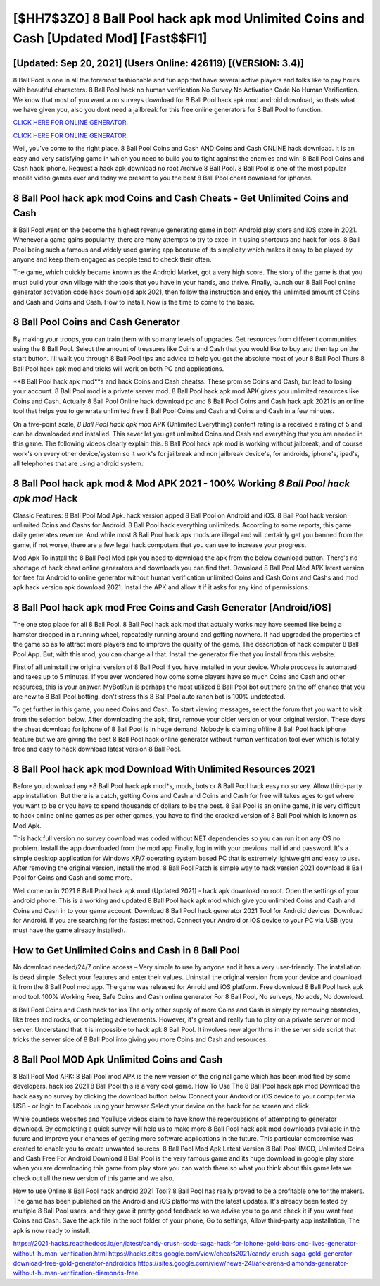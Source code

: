 [$HH7$3ZO] 8 Ball Pool hack apk mod Unlimited Coins and Cash [Updated Mod] [Fast$$FI1]
=========

[Updated: Sep 20, 2021] (Users Online: 426119) [(VERSION: 3.4)]
---------

8 Ball Pool is one in all the foremost fashionable and fun app that have several active players and folks like to pay hours with beautiful characters.  8 Ball Pool hack no human verification No Survey No Activation Code No Human Verification.  We know that most of you want a no surveys download for 8 Ball Pool hack apk mod android download, so thats what we have given you, also you dont need a jailbreak for this free online generators for 8 Ball Pool to function.

`CLICK HERE FOR ONLINE GENERATOR`_.

.. _CLICK HERE FOR ONLINE GENERATOR: http://maxdld.xyz/8f0cded

`CLICK HERE FOR ONLINE GENERATOR`_.

.. _CLICK HERE FOR ONLINE GENERATOR: http://maxdld.xyz/8f0cded

Well, you've come to the right place.  8 Ball Pool Coins and Cash AND Coins and Cash ONLINE hack download. It is an easy and very satisfying game in which you need to build you to fight against the enemies and win. 8 Ball Pool Coins and Cash hack iphone.  Request a hack apk download no root Archive 8 Ball Pool.  8 Ball Pool is one of the most popular mobile video games ever and today we present to you the best 8 Ball Pool cheat download for iphones.

8 Ball Pool hack apk mod Coins and Cash Cheats - Get Unlimited Coins and Cash
---------

8 Ball Pool went on the become the highest revenue generating game in both Android play store and iOS store in 2021. Whenever a game gains popularity, there are many attempts to try to excel in it using shortcuts and hack for ioss.  8 Ball Pool being such a famous and widely used gaming app because of its simplicity which makes it easy to be played by anyone and keep them engaged as people tend to check their often.

The game, which quickly became known as the Android Market, got a very high score. The story of the game is that you must build your own village with the tools that you have in your hands, and thrive. Finally, launch our 8 Ball Pool online generator activation code hack download apk 2021, then follow the instruction and enjoy the unlimited amount of Coins and Cash and Coins and Cash. How to install, Now is the time to come to the basic.


8 Ball Pool Coins and Cash Generator
---------

By making your troops, you can train them with so many levels of upgrades. Get resources from different communities using the 8 Ball Pool. Select the amount of treasures like Coins and Cash that you would like to buy and then tap on the start button.  I'll walk you through 8 Ball Pool tips and advice to help you get the absolute most of your 8 Ball Pool Thurs 8 Ball Pool hack apk mod and tricks will work on both PC and applications.

**8 Ball Pool hack apk mod**s and hack Coins and Cash cheatss: These promise Coins and Cash, but lead to losing your account.  8 Ball Pool mod is a private server mod. 8 Ball Pool hack apk mod APK gives you unlimited resources like Coins and Cash. Actually 8 Ball Pool Online hack download pc and 8 Ball Pool Coins and Cash hack apk 2021 is an online tool that helps you to generate unlimited free 8 Ball Pool Coins and Cash and Coins and Cash in a few minutes.

On a five-point scale, *8 Ball Pool hack apk mod* APK (Unlimited Everything) content rating is a received a rating of 5 and can be downloaded and installed. This sever let you get unlimited Coins and Cash and everything that you are needed in this game.  The following videos clearly explain this. 8 Ball Pool hack apk mod is working without jailbreak, and of course work's on every other device/system so it work's for jailbreak and non jailbreak device's, for androids, iphone's, ipad's, all telephones that are using android system.

8 Ball Pool hack apk mod & Mod APK 2021 - 100% Working *8 Ball Pool hack apk mod* Hack
---------

Classic Features: 8 Ball Pool  Mod Apk.  hack version apped 8 Ball Pool on Android and iOS.  8 Ball Pool hack version unlimited Coins and Cashs for Android. 8 Ball Pool hack everything unlimiteds.  According to some reports, this game daily generates revenue. And while most 8 Ball Pool hack apk mods are illegal and will certainly get you banned from the game, if not worse, there are a few legal hack computers that you can use to increase your progress.

Mod Apk To install the 8 Ball Pool Mod apk you need to download the apk from the below download button.  There's no shortage of hack cheat online generators and downloads you can find that. Download 8 Ball Pool Mod APK latest version for free for Android to online generator without human verification unlimited Coins and Cash,Coins and Cashs and  mod apk hack version apk download 2021. Install the APK and allow it if it asks for any kind of permissions.

8 Ball Pool hack apk mod Free Coins and Cash Generator [Android/iOS]
---------

The one stop place for all 8 Ball Pool. 8 Ball Pool hack apk mod that actually works may have seemed like being a hamster dropped in a running wheel, repeatedly running around and getting nowhere.  It had upgraded the properties of the game so as to attract more players and to improve the quality of the game. The description of hack computer 8 Ball Pool App.  But, with this mod, you can change all that. Install the generator file that you install from this website.

First of all uninstall the original version of 8 Ball Pool if you have installed in your device.  Whole proccess is automated and takes up to 5 minutes. If you ever wondered how come some players have so much Coins and Cash and other resources, this is your answer.  MyBotRun is perhaps the most utilized 8 Ball Pool bot out there on the off chance that you are new to 8 Ball Pool botting, don't stress this 8 Ball Pool auto ranch bot is 100% undetected.

To get further in this game, you need Coins and Cash. To start viewing messages, select the forum that you want to visit from the selection below. After downloading the apk, first, remove your older version or your original version.  These days the cheat download for iphone of 8 Ball Pool is in huge demand.  Nobody is claiming offline 8 Ball Pool hack iphone feature but we are giving the best 8 Ball Pool hack online generator without human verification tool ever which is totally free and easy to hack download latest version 8 Ball Pool.

8 Ball Pool hack apk mod Download With Unlimited Resources 2021
---------

Before you download any *8 Ball Pool hack apk mod*s, mods, bots or 8 Ball Pool hack easy no survey. Allow third-party app installation.  But there is a catch, getting Coins and Cash and Coins and Cash for free will takes ages to get where you want to be or you have to spend thousands of dollars to be the best.  8 Ball Pool is an online game, it is very difficult to hack online online games as per other games, you have to find the cracked version of 8 Ball Pool which is known as Mod Apk.

This hack full version no survey download was coded without NET dependencies so you can run it on any OS no problem. Install the app downloaded from the mod app Finally, log in with your previous mail id and password. It's a simple desktop application for Windows XP/7 operating system based PC that is extremely lightweight and easy to use.  After removing the original version, install the mod. 8 Ball Pool Patch is simple way to hack version 2021 download 8 Ball Pool for Coins and Cash and some more.

Well come on in 2021 8 Ball Pool hack apk mod (Updated 2021) - hack apk download no root.  Open the settings of your android phone.  This is a working and updated ‎8 Ball Pool hack apk mod which give you unlimited Coins and Cash and Coins and Cash in to your game account.  Download 8 Ball Pool hack generator 2021 Tool for Android devices: Download for Android.  If you are searching for the fastest method. Connect your Android or iOS device to your PC via USB (you must have the game already installed).

How to Get Unlimited Coins and Cash in 8 Ball Pool
---------

No download needed/24/7 online access – Very simple to use by anyone and it has a very user-friendly. The installation is dead simple.  Select your features and enter their values. Uninstall the original version from your device and download it from the 8 Ball Pool mod app.  The game was released for Anroid and iOS platform. Free download 8 Ball Pool hack apk mod tool.  100% Working Free, Safe Coins and Cash online generator For 8 Ball Pool, No surveys, No adds, No download.

8 Ball Pool Coins and Cash hack for ios The only other supply of more Coins and Cash is simply by removing obstacles, like trees and rocks, or completing achievements.  However, it's great and really fun to play on a private server or mod server. Understand that it is impossible to hack apk 8 Ball Pool.  It involves new algorithms in the server side script that tricks the server side of 8 Ball Pool into giving you more Coins and Cash and resources.

8 Ball Pool MOD Apk Unlimited Coins and Cash
---------

8 Ball Pool Mod APK: 8 Ball Pool mod APK is the new version of the original game which has been modified by some developers.  hack ios 2021 8 Ball Pool this is a very cool game. How To Use The 8 Ball Pool hack apk mod Download the hack easy no survey by clicking the download button below Connect your Android or iOS device to your computer via USB - or login to Facebook using your browser Select your device on the hack for pc screen and click.

While countless websites and YouTube videos claim to have know the repercussions of attempting to generator download.  By completing a quick survey will help us to make more 8 Ball Pool hack apk mod downloads available in the future and improve your chances of getting more software applications in the future. This particular compromise was created to enable you to create unwanted sources. 8 Ball Pool Mod Apk Latest Version 8 Ball Pool (MOD, Unlimited Coins and Cash Free For Android Download 8 Ball Pool is the very famous game and its huge download in google play store when you are downloading this game from play store you can watch there so what you think about this game lets we check out all the new version of this game and we also.

How to use Online 8 Ball Pool hack android 2021 Tool? 8 Ball Pool has really proved to be a profitable one for the makers.  The game has been published on the Android and iOS platforms with the latest updates.  It's already been tested by multiple 8 Ball Pool users, and they gave it pretty good feedback so we advise you to go and check it if you want free Coins and Cash.  Save the apk file in the root folder of your phone, Go to settings, Allow third-party app installation, The apk is now ready to install.

https://2021-hacks.readthedocs.io/en/latest/candy-crush-soda-saga-hack-for-iphone-gold-bars-and-lives-generator-without-human-verification.html
https://hacks.sites.google.com/view/cheats2021/candy-crush-saga-gold-generator-download-free-gold-generator-androidios
https://sites.google.com/view/news-24l/afk-arena-diamonds-generator-without-human-verification-diamonds-free